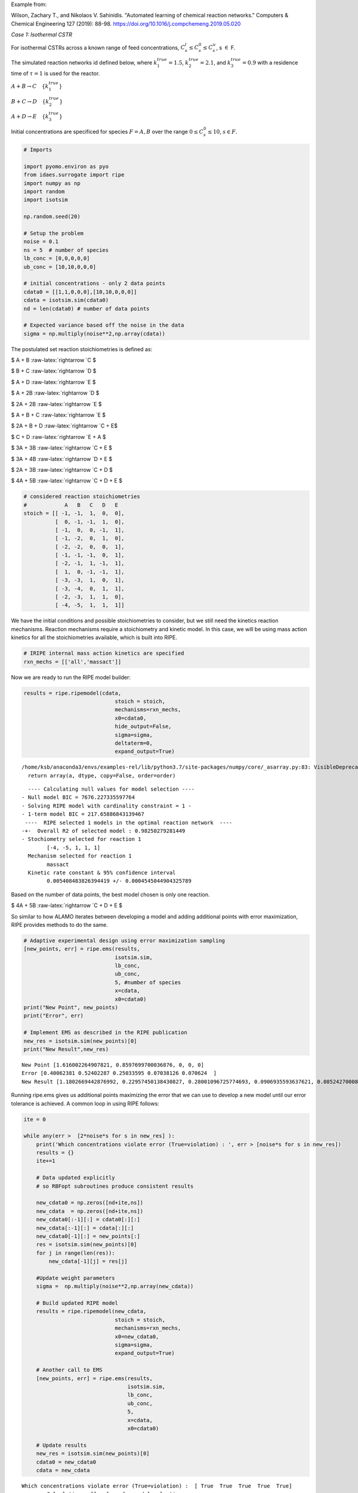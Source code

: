 Example from:

Wilson, Zachary T., and Nikolaos V. Sahinidis. "Automated learning of
chemical reaction networks." Computers & Chemical Engineering 127
(2019): 88-98. https://doi.org/10.1016/j.compchemeng.2019.05.020

*Case 1: Isothermal CSTR*

For isothermal CSTRs across a known range of feed concentrations,
:math:`C_s^l \leq C_s^0 \leq C_s^u`, s :math:`\in` F.

The simulated reaction networks id defined below, where
:math:`k_1^{true} = 1.5`, :math:`k_2^{true} = 2.1`, and
:math:`k_3^{true} = 0.9` with a residence time of :math:`\tau = 1` is
used for the reactor.

:math:`A + B \rightarrow C \quad \{{k_1^{true}}\}`

:math:`B + C \rightarrow D \quad \{{k_2^{true}}\}`

:math:`A + D \rightarrow E \quad \{{k_3^{true}}\}`

Initial concentrations are specificed for species :math:`F = {A,B}` over
the range :math:`0 \leq C_s^0 \leq 10`, :math:`s\in F`.

.. code:: ipython3

    # Imports
    
    import pyomo.environ as pyo
    from idaes.surrogate import ripe
    import numpy as np
    import random
    import isotsim
    
    np.random.seed(20)
    
    # Setup the problem
    noise = 0.1
    ns = 5  # number of species
    lb_conc = [0,0,0,0,0]
    ub_conc = [10,10,0,0,0]
    
    # initial concentrations - only 2 data points
    cdata0 = [[1,1,0,0,0],[10,10,0,0,0]]
    cdata = isotsim.sim(cdata0)
    nd = len(cdata0) # number of data points
    
    # Expected variance based off the noise in the data
    sigma = np.multiply(noise**2,np.array(cdata))

The postulated set reaction stoichiometries is defined as:

$ A + B :raw-latex:`\rightarrow `C $

$ B + C :raw-latex:`\rightarrow `D $

$ A + D :raw-latex:`\rightarrow `E $

$ A + 2B :raw-latex:`\rightarrow `D $

$ 2A + 2B :raw-latex:`\rightarrow `E $

$ A + B + C :raw-latex:`\rightarrow `E $

$ 2A + B + D :raw-latex:`\rightarrow `C + E$

$ C + D :raw-latex:`\rightarrow `E + A $

$ 3A + 3B :raw-latex:`\rightarrow `C + E $

$ 3A + 4B :raw-latex:`\rightarrow `D + E $

$ 2A + 3B :raw-latex:`\rightarrow `C + D $

$ 4A + 5B :raw-latex:`\rightarrow `C + D + E $

.. code:: ipython3

    # considered reaction stoichiometries
    #            A   B   C   D   E
    stoich = [[ -1, -1,  1,  0,  0],
              [  0, -1, -1,  1,  0],
              [ -1,  0,  0, -1,  1],
              [ -1, -2,  0,  1,  0],
              [ -2, -2,  0,  0,  1],
              [ -1, -1, -1,  0,  1],
              [ -2, -1,  1, -1,  1],
              [  1,  0, -1, -1,  1],
              [ -3, -3,  1,  0,  1],
              [ -3, -4,  0,  1,  1],
              [ -2, -3,  1,  1,  0],
              [ -4, -5,  1,  1,  1]]

We have the initial conditions and possible stoichiometries to consider,
but we still need the kinetics reaction mechanisms. Reaction mechanisms
require a stoichiometry and kinetic model. In this case, we will be
using mass action kinetics for all the stoichiometries available, which
is built into RIPE.

.. code:: ipython3

    # IRIPE internal mass action kinetics are specified
    rxn_mechs = [['all','massact']]

Now we are ready to run the RIPE model builder:

.. code:: ipython3

    results = ripe.ripemodel(cdata,
                                 stoich = stoich,
                                 mechanisms=rxn_mechs,
                                 x0=cdata0,
                                 hide_output=False,
                                 sigma=sigma,
                                 deltaterm=0,
                                 expand_output=True)


.. parsed-literal::

    /home/ksb/anaconda3/envs/examples-rel/lib/python3.7/site-packages/numpy/core/_asarray.py:83: VisibleDeprecationWarning: Creating an ndarray from ragged nested sequences (which is a list-or-tuple of lists-or-tuples-or ndarrays with different lengths or shapes) is deprecated. If you meant to do this, you must specify 'dtype=object' when creating the ndarray
      return array(a, dtype, copy=False, order=order)


.. parsed-literal::

       ---- Calculating null values for model selection ----    
     - Null model BIC = 7676.227335597764
     - Solving RIPE model with cardinality constraint = 1 - 
     - 1-term model BIC = 217.65886843139467
      ----  RIPE selected 1 models in the optimal reaction network  ----  
     -+-  Overall R2 of selected model : 0.98250279281449
     - Stochiometry selected for reaction 1
             [-4, -5, 1, 1, 1]
       Mechanism selected for reaction 1
             massact
       Kinetic rate constant & 95% confidence interval
             0.005408483826394419 +/- 0.0004545044904325789
    


Based on the number of data points, the best model chosen is only one
reaction.

$ 4A + 5B :raw-latex:`\rightarrow `C + D + E $

So similar to how ALAMO iterates between developing a model and adding
additional points with error maximization, RIPE provides methods to do
the same.

.. code:: ipython3

    # Adaptive experimental design using error maximization sampling
    [new_points, err] = ripe.ems(results,
                                 isotsim.sim,
                                 lb_conc,
                                 ub_conc,
                                 5, #number of species
                                 x=cdata,
                                 x0=cdata0) 
    print("New Point", new_points)
    print("Error", err)
    
    # Implement EMS as described in the RIPE publication
    new_res = isotsim.sim(new_points)[0]
    print("New Result",new_res)


.. parsed-literal::

    New Point [1.616002264907821, 0.8597699700036876, 0, 0, 0]
    Error [0.40062381 0.52402287 0.25033595 0.07038126 0.070624  ]
    New Result [1.1802669442876992, 0.22957450138430827, 0.28001096725774693, 0.0906935593637621, 0.08524270008546224]


Running ripe.ems gives us additional points maximizing the error that we
can use to develop a new model until our error tolerance is achieved. A
common loop in using RIPE follows:

.. code:: ipython3

    ite = 0
    
    while any(err >  [2*noise*s for s in new_res] ):
        print('Which concentrations violate error (True=violation) : ', err > [noise*s for s in new_res])
        results = {}
        ite+=1
        
        # Data updated explicitly 
        # so RBFopt subroutines produce consistent results
        
        new_cdata0 = np.zeros([nd+ite,ns])
        new_cdata  = np.zeros([nd+ite,ns])
        new_cdata0[:-1][:] = cdata0[:][:]
        new_cdata[:-1][:] = cdata[:][:]
        new_cdata0[-1][:] = new_points[:]
        res = isotsim.sim(new_points)[0]
        for j in range(len(res)):
            new_cdata[-1][j] = res[j]
    
        #Update weight parameters
        sigma =  np.multiply(noise**2,np.array(new_cdata))
    
        # Build updated RIPE model
        results = ripe.ripemodel(new_cdata, 
                                 stoich = stoich,
                                 mechanisms=rxn_mechs,
                                 x0=new_cdata0,
                                 sigma=sigma,
                                 expand_output=True)
    
        # Another call to EMS
        [new_points, err] = ripe.ems(results,
                                     isotsim.sim,
                                     lb_conc,
                                     ub_conc,
                                     5,
                                     x=cdata,
                                     x0=cdata0)
    
        # Update results
        new_res = isotsim.sim(new_points)[0]
        cdata0 = new_cdata0
        cdata = new_cdata


.. parsed-literal::

    Which concentrations violate error (True=violation) :  [ True  True  True  True  True]
       ---- Calculating null values for model selection ----    
     - Null model BIC = 7923.4746650041425
     - Solving RIPE model with cardinality constraint = 1 - 
     - 1-term model BIC = 465.29526828823333
     - Solving RIPE model with cardinality constraint = 2 - 
     - 2-term model BIC = 247.8231901116429
      ----  RIPE selected 2 models in the optimal reaction network  ----  
     -+-  Overall R2 of selected model : 0.9780623549758147
     - Stochiometry selected for reaction 1
             [-1, -1, 1, 0, 0]
       Mechanism selected for reaction 1
             massact
       Kinetic rate constant & 95% confidence interval
             1.2276326375145985 +/- 0.1526393150802259
    
     - Stochiometry selected for reaction 2
             [-1, -1, -1, 0, 1]
       Mechanism selected for reaction 2
             massact
       Kinetic rate constant & 95% confidence interval
             0.7397644388507576 +/- 0.09994203913081406
    
    Which concentrations violate error (True=violation) :  [ True False  True  True  True]
       ---- Calculating null values for model selection ----    
     - Null model BIC = 10404.196133123156
     - Solving RIPE model with cardinality constraint = 1 - 
     - 1-term model BIC = 1377.7742091557573
     - Solving RIPE model with cardinality constraint = 2 - 
     - 2-term model BIC = 462.64405383535995
     - Solving RIPE model with cardinality constraint = 3 - 
     - 3-term model BIC = 96.46959417194722
      ----  RIPE selected 3 models in the optimal reaction network  ----  
     -+-  Overall R2 of selected model : 0.9919042874471127
     - Stochiometry selected for reaction 1
             [-1, -1, 1, 0, 0]
       Mechanism selected for reaction 1
             massact
       Kinetic rate constant & 95% confidence interval
             1.3541627569237824 +/- 0.35391832726626726
    
     - Stochiometry selected for reaction 2
             [0, -1, -1, 1, 0]
       Mechanism selected for reaction 2
             massact
       Kinetic rate constant & 95% confidence interval
             2.0167317361130337 +/- 0.6747005426635322
    
     - Stochiometry selected for reaction 3
             [-1, 0, 0, -1, 1]
       Mechanism selected for reaction 3
             massact
       Kinetic rate constant & 95% confidence interval
             0.7702814796423452 +/- 0.28583976880203665
    


The results can vary, but RIPE can identify the simulated system of:

:math:`A + B \rightarrow C \quad \{{k_1^{true}}\}`

:math:`B + C \rightarrow D \quad \{{k_2^{true}}\}`

:math:`A + D \rightarrow E \quad \{{k_3^{true}}\}`

.. code:: ipython3

    # Final call to RIPE to get concise output
    results = ripe.ripemodel(cdata,
                             stoich = stoich,
                             mechanisms=rxn_mechs,
                             x0=cdata0,
                             sigma=sigma,
                             expand_output=False)
    print(results)


.. parsed-literal::

       ---- Calculating null values for model selection ----    
     - Null model BIC = 10404.196133123156
     - Solving RIPE model with cardinality constraint = 1 - 
     - 1-term model BIC = 1377.7742091557573
     - Solving RIPE model with cardinality constraint = 2 - 
     - 2-term model BIC = 462.64405383535995
     - Solving RIPE model with cardinality constraint = 3 - 
     - 3-term model BIC = 96.46959417194722
      ----  RIPE selected 3 models in the optimal reaction network  ----  
     -+-  Overall R2 of selected model : 0.9919042874471127
     - Stochiometry selected for reaction 1
             [-1, -1, 1, 0, 0]
       Mechanism selected for reaction 1
             massact
       Kinetic rate constant & 95% confidence interval
             1.3541627569237824 +/- 0.35391832726626726
    
     - Stochiometry selected for reaction 2
             [0, -1, -1, 1, 0]
       Mechanism selected for reaction 2
             massact
       Kinetic rate constant & 95% confidence interval
             2.0167317361130337 +/- 0.6747005426635322
    
     - Stochiometry selected for reaction 3
             [-1, 0, 0, -1, 1]
       Mechanism selected for reaction 3
             massact
       Kinetic rate constant & 95% confidence interval
             0.7702814796423452 +/- 0.28583976880203665
    
    {'k': [1.3541627569237824, 2.0167317361130337, 0.7702814796423452], 'conf_inv': [0.35391832726626726, 0.6747005426635322, 0.28583976880203665], 'stoichiometry': [[-1, -1, 1, 0, 0], [0, -1, -1, 1, 0], [-1, 0, 0, -1, 1]], 'mechanisms': ['massact', 'massact', 'massact']}



